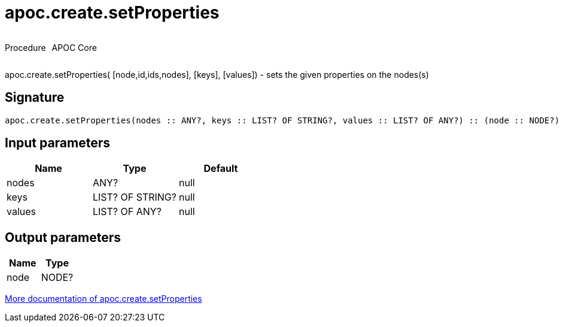 ////
This file is generated by DocsTest, so don't change it!
////

= apoc.create.setProperties
:description: This section contains reference documentation for the apoc.create.setProperties procedure.



++++
<div style='display:flex'>
<div class='paragraph type procedure'><p>Procedure</p></div>
<div class='paragraph release core' style='margin-left:10px;'><p>APOC Core</p></div>
</div>
++++

apoc.create.setProperties( [node,id,ids,nodes], [keys], [values]) - sets the given properties on the nodes(s)

== Signature

[source]
----
apoc.create.setProperties(nodes :: ANY?, keys :: LIST? OF STRING?, values :: LIST? OF ANY?) :: (node :: NODE?)
----

== Input parameters
[.procedures, opts=header]
|===
| Name | Type | Default 
|nodes|ANY?|null
|keys|LIST? OF STRING?|null
|values|LIST? OF ANY?|null
|===

== Output parameters
[.procedures, opts=header]
|===
| Name | Type 
|node|NODE?
|===

xref::graph-updates/data-creation.adoc[More documentation of apoc.create.setProperties,role=more information]

